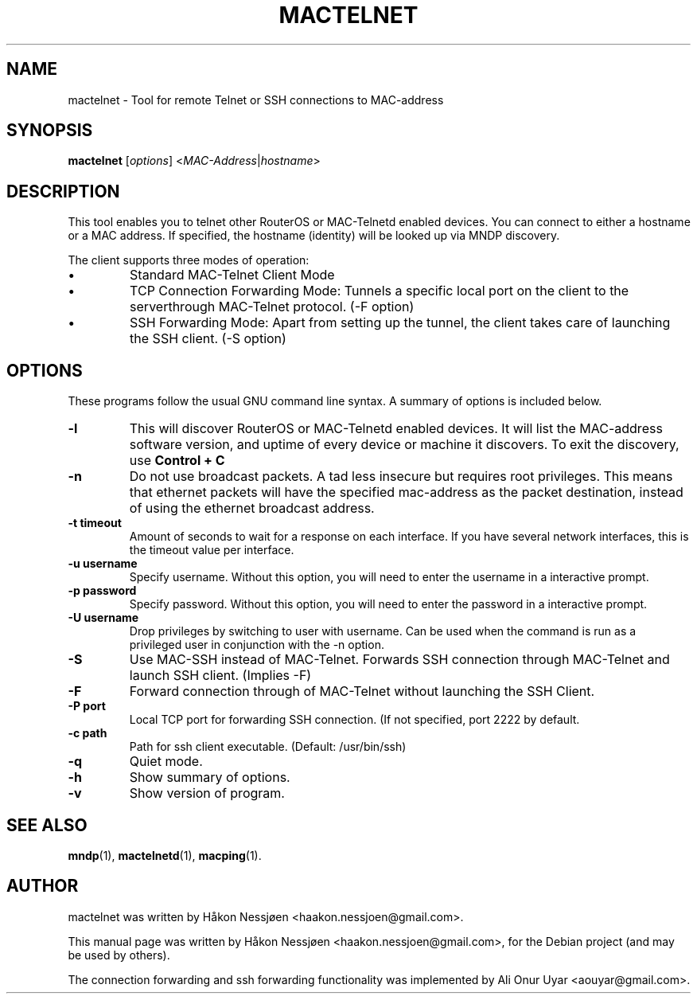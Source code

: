 .TH MACTELNET 1 "February 27, 2011"
.SH NAME
mactelnet \- Tool for remote Telnet or SSH connections to MAC-address
.SH SYNOPSIS
.B mactelnet
.RI [ options ] " " < MAC-Address | hostname >
.SH DESCRIPTION
This tool enables you to telnet other RouterOS or MAC-Telnetd enabled
devices. You can connect to either a hostname or a MAC address.
If specified, the hostname (identity) will be looked up via MNDP discovery.
.PP
The client supports three modes of operation:
.IP \[bu]
Standard MAC-Telnet Client Mode
.IP \[bu]
TCP Connection Forwarding Mode: Tunnels a specific local port on the client to the serverthrough MAC-Telnet protocol. (-F option)
.IP \[bu]
SSH Forwarding Mode: Apart from setting up the tunnel, the client takes care of launching the SSH client. (-S option)
.SH OPTIONS
These programs follow the usual GNU command line syntax.
A summary of options is included below.
.TP
.B \-l
This will discover RouterOS or MAC-Telnetd enabled devices. It will
list the MAC-address software version, and uptime of every device
or machine it discovers. To exit the discovery, use
.B Control + C
\.
.TP
.B \-n
Do not use broadcast packets. A tad less insecure but requires root privileges.
This means that ethernet packets will have the specified mac-address as the packet
destination, instead of using the ethernet broadcast address.
.TP
.B \-t timeout
Amount of seconds to wait for a response on each interface. If you have several network interfaces, this is the timeout value per interface.
.TP
.B \-u username
Specify username. Without this option, you will need to enter the username in a interactive prompt.
.TP
.B \-p password
Specify password. Without this option, you will need to enter the password in a interactive prompt.
.TP
.B \-U username
Drop privileges by switching to user with username. Can be used when the command is run as a privileged user in conjunction with the -n option.
.TP
.B \-S
Use MAC-SSH instead of MAC-Telnet. Forwards SSH connection through MAC-Telnet and launch SSH client. (Implies -F)
.TP
.B \-F
Forward connection through of MAC-Telnet without launching the SSH Client.
.TP
.B \-P port
Local TCP port for forwarding SSH connection. (If not specified, port 2222 by default.
.TP
.B \-c path
Path for ssh client executable. (Default: /usr/bin/ssh)
.TP
.B \-q
Quiet mode.
.TP
.B \-h
Show summary of options.
.TP
.B \-v
Show version of program.
.SH SEE ALSO
.BR mndp (1),
.BR mactelnetd (1),
.BR macping (1).
.SH AUTHOR
mactelnet was written by Håkon Nessjøen <haakon.nessjoen@gmail.com>.
.PP
This manual page was written by Håkon Nessjøen <haakon.nessjoen@gmail.com>,
for the Debian project (and may be used by others).
.PP
The connection forwarding and ssh forwarding functionality was implemented by Ali Onur Uyar <aouyar@gmail.com>.

